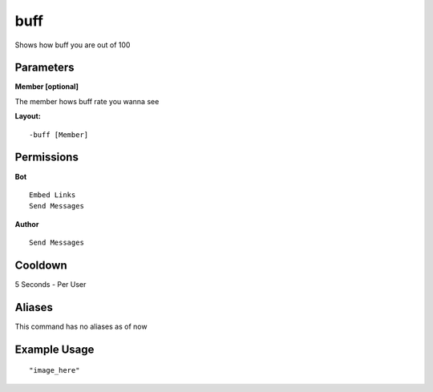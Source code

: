buff
====
Shows how buff you are out of 100

Parameters
----------
**Member [optional]**

The member hows buff rate you wanna see


**Layout:**
::
    -buff [Member] 

Permissions
-----------
**Bot**
::
    Embed Links
    Send Messages

**Author**
::
    Send Messages

Cooldown
--------
5 Seconds - Per User

Aliases
-------
This command has no aliases as of now


Example Usage
-------------
::

"image_here"